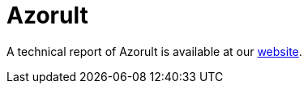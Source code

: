 = Azorult
 
A technical report of Azorult is available at our https://www.basquecybersecurity.eus/[website].

